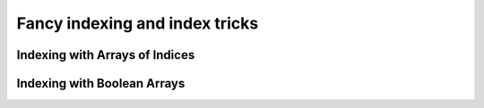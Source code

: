 .. _quickstart.fancy-indexing:

Fancy indexing and index tricks
===============================

Indexing with Arrays of Indices
-------------------------------

.. compare-tabs::

   python  numpy   ../numpy-docs/source/user/quickstart.rst 1017-1025
   haskell hmatrix ../src/quickstart/hmatrix.hs             462-470

.. compare-tabs::

   python  numpy   ../numpy-docs/source/user/quickstart.rst 1034-1049
   haskell hmatrix ../src/quickstart/hmatrix.hs             473-484

.. compare-tabs::

   python  numpy   ../numpy-docs/source/user/quickstart.rst 1056-1080
   haskell hmatrix ../src/quickstart/hmatrix.hs             487-505

.. compare-tabs::

   python  numpy   ../numpy-docs/source/user/quickstart.rst 1111-1136
   haskell hmatrix ../src/quickstart/hmatrix.hs             508-529

.. compare-tabs::

   python  numpy   ../numpy-docs/source/user/quickstart.rst 1140-1145,1150-1153,1158-1161
   haskell hmatrix ../src/quickstart/hmatrix.hs             532-543


Indexing with Boolean Arrays
----------------------------

.. compare-tabs::

   python  numpy   ../numpy-docs/source/user/quickstart.rst 1178-1185,1189-1193
   haskell hmatrix ../src/quickstart/hmatrix.hs             546-557

.. compare-tabs::

   python  numpy   ../numpy-docs/source/user/quickstart.rst 1226-1244
   haskell hmatrix ../src/quickstart/hmatrix.hs             560-585


